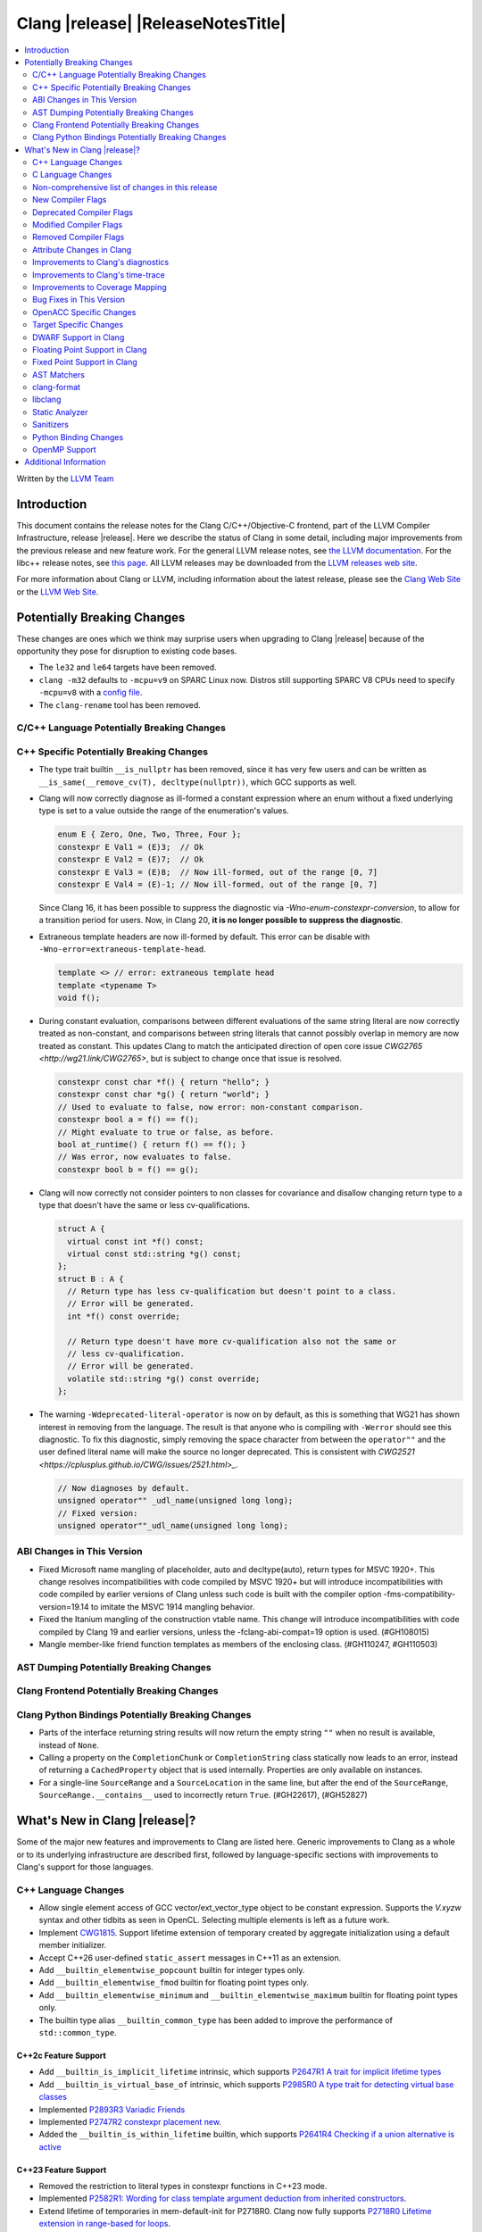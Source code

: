 ===========================================
Clang |release| |ReleaseNotesTitle|
===========================================

.. contents::
   :local:
   :depth: 2

Written by the `LLVM Team <https://llvm.org/>`_

.. only:: PreRelease

  .. warning::
     These are in-progress notes for the upcoming Clang |version| release.
     Release notes for previous releases can be found on
     `the Releases Page <https://llvm.org/releases/>`_.

Introduction
============

This document contains the release notes for the Clang C/C++/Objective-C
frontend, part of the LLVM Compiler Infrastructure, release |release|. Here we
describe the status of Clang in some detail, including major
improvements from the previous release and new feature work. For the
general LLVM release notes, see `the LLVM
documentation <https://llvm.org/docs/ReleaseNotes.html>`_. For the libc++ release notes,
see `this page <https://libcxx.llvm.org/ReleaseNotes.html>`_. All LLVM releases
may be downloaded from the `LLVM releases web site <https://llvm.org/releases/>`_.

For more information about Clang or LLVM, including information about the
latest release, please see the `Clang Web Site <https://clang.llvm.org>`_ or the
`LLVM Web Site <https://llvm.org>`_.

Potentially Breaking Changes
============================
These changes are ones which we think may surprise users when upgrading to
Clang |release| because of the opportunity they pose for disruption to existing
code bases.

- The ``le32`` and ``le64`` targets have been removed.

- ``clang -m32`` defaults to ``-mcpu=v9`` on SPARC Linux now.  Distros
  still supporting SPARC V8 CPUs need to specify ``-mcpu=v8`` with a
  `config file
  <https://clang.llvm.org/docs/UsersManual.html#configuration-files>`_.

- The ``clang-rename`` tool has been removed.

C/C++ Language Potentially Breaking Changes
-------------------------------------------

C++ Specific Potentially Breaking Changes
-----------------------------------------

- The type trait builtin ``__is_nullptr`` has been removed, since it has very
  few users and can be written as ``__is_same(__remove_cv(T), decltype(nullptr))``,
  which GCC supports as well.

- Clang will now correctly diagnose as ill-formed a constant expression where an
  enum without a fixed underlying type is set to a value outside the range of
  the enumeration's values.

  .. code-block:: c++

    enum E { Zero, One, Two, Three, Four };
    constexpr E Val1 = (E)3;  // Ok
    constexpr E Val2 = (E)7;  // Ok
    constexpr E Val3 = (E)8;  // Now ill-formed, out of the range [0, 7]
    constexpr E Val4 = (E)-1; // Now ill-formed, out of the range [0, 7]

  Since Clang 16, it has been possible to suppress the diagnostic via
  `-Wno-enum-constexpr-conversion`, to allow for a transition period for users.
  Now, in Clang 20, **it is no longer possible to suppress the diagnostic**.

- Extraneous template headers are now ill-formed by default.
  This error can be disable with ``-Wno-error=extraneous-template-head``.

  .. code-block:: c++

    template <> // error: extraneous template head
    template <typename T>
    void f();

- During constant evaluation, comparisons between different evaluations of the
  same string literal are now correctly treated as non-constant, and comparisons
  between string literals that cannot possibly overlap in memory are now treated
  as constant. This updates Clang to match the anticipated direction of open core
  issue `CWG2765 <http://wg21.link/CWG2765>`, but is subject to change once that
  issue is resolved.

  .. code-block:: c++

    constexpr const char *f() { return "hello"; }
    constexpr const char *g() { return "world"; }
    // Used to evaluate to false, now error: non-constant comparison.
    constexpr bool a = f() == f();
    // Might evaluate to true or false, as before.
    bool at_runtime() { return f() == f(); }
    // Was error, now evaluates to false.
    constexpr bool b = f() == g();

- Clang will now correctly not consider pointers to non classes for covariance
  and disallow changing return type to a type that doesn't have the same or less cv-qualifications.

  .. code-block:: c++

    struct A {
      virtual const int *f() const;
      virtual const std::string *g() const;
    };
    struct B : A {
      // Return type has less cv-qualification but doesn't point to a class.
      // Error will be generated.
      int *f() const override;

      // Return type doesn't have more cv-qualification also not the same or
      // less cv-qualification.
      // Error will be generated.
      volatile std::string *g() const override;
    };

- The warning ``-Wdeprecated-literal-operator`` is now on by default, as this is
  something that WG21 has shown interest in removing from the language. The
  result is that anyone who is compiling with ``-Werror`` should see this
  diagnostic.  To fix this diagnostic, simply removing the space character from
  between the ``operator""`` and the user defined literal name will make the
  source no longer deprecated. This is consistent with `CWG2521 <https://cplusplus.github.io/CWG/issues/2521.html>_`.

  .. code-block:: c++

    // Now diagnoses by default.
    unsigned operator"" _udl_name(unsigned long long);
    // Fixed version:
    unsigned operator""_udl_name(unsigned long long);

ABI Changes in This Version
---------------------------

- Fixed Microsoft name mangling of placeholder, auto and decltype(auto), return types for MSVC 1920+. This change resolves incompatibilities with code compiled by MSVC 1920+ but will introduce incompatibilities with code compiled by earlier versions of Clang unless such code is built with the compiler option -fms-compatibility-version=19.14 to imitate the MSVC 1914 mangling behavior.
- Fixed the Itanium mangling of the construction vtable name. This change will introduce incompatibilities with code compiled by Clang 19 and earlier versions, unless the -fclang-abi-compat=19 option is used. (#GH108015)
- Mangle member-like friend function templates as members of the enclosing class. (#GH110247, #GH110503)

AST Dumping Potentially Breaking Changes
----------------------------------------

Clang Frontend Potentially Breaking Changes
-------------------------------------------

Clang Python Bindings Potentially Breaking Changes
--------------------------------------------------
- Parts of the interface returning string results will now return
  the empty string ``""`` when no result is available, instead of ``None``.
- Calling a property on the ``CompletionChunk`` or ``CompletionString`` class
  statically now leads to an error, instead of returning a ``CachedProperty`` object
  that is used internally. Properties are only available on instances.
- For a single-line ``SourceRange`` and a ``SourceLocation`` in the same line,
  but after the end of the ``SourceRange``, ``SourceRange.__contains__``
  used to incorrectly return ``True``. (#GH22617), (#GH52827)

What's New in Clang |release|?
==============================
Some of the major new features and improvements to Clang are listed
here. Generic improvements to Clang as a whole or to its underlying
infrastructure are described first, followed by language-specific
sections with improvements to Clang's support for those languages.

C++ Language Changes
--------------------
- Allow single element access of GCC vector/ext_vector_type object to be
  constant expression. Supports the `V.xyzw` syntax and other tidbits
  as seen in OpenCL. Selecting multiple elements is left as a future work.
- Implement `CWG1815 <https://wg21.link/CWG1815>`_. Support lifetime extension
  of temporary created by aggregate initialization using a default member
  initializer.

- Accept C++26 user-defined ``static_assert`` messages in C++11 as an extension.

- Add ``__builtin_elementwise_popcount`` builtin for integer types only.

- Add ``__builtin_elementwise_fmod`` builtin for floating point types only.

- Add ``__builtin_elementwise_minimum`` and ``__builtin_elementwise_maximum``
  builtin for floating point types only.

- The builtin type alias ``__builtin_common_type`` has been added to improve the
  performance of ``std::common_type``.

C++2c Feature Support
^^^^^^^^^^^^^^^^^^^^^

- Add ``__builtin_is_implicit_lifetime`` intrinsic, which supports
  `P2647R1 A trait for implicit lifetime types <https://wg21.link/p2674r1>`_

- Add ``__builtin_is_virtual_base_of`` intrinsic, which supports
  `P2985R0 A type trait for detecting virtual base classes <https://wg21.link/p2985r0>`_

- Implemented `P2893R3 Variadic Friends <https://wg21.link/P2893>`_

- Implemented `P2747R2 constexpr placement new <https://wg21.link/P2747R2>`_.

- Added the ``__builtin_is_within_lifetime`` builtin, which supports
  `P2641R4 Checking if a union alternative is active <https://wg21.link/p2641r4>`_

C++23 Feature Support
^^^^^^^^^^^^^^^^^^^^^
- Removed the restriction to literal types in constexpr functions in C++23 mode.
- Implemented `P2582R1: Wording for class template argument deduction from inherited constructors <https://wg21.link/P2582R1>`_.

- Extend lifetime of temporaries in mem-default-init for P2718R0. Clang now fully
  supports `P2718R0 Lifetime extension in range-based for loops <https://wg21.link/P2718R0>`_.

C++20 Feature Support
^^^^^^^^^^^^^^^^^^^^^

Resolutions to C++ Defect Reports
^^^^^^^^^^^^^^^^^^^^^^^^^^^^^^^^^

- Allow calling initializer list constructors from initializer lists with
  a single element of the same type instead of always copying.
  (`CWG2137: List-initialization from object of same type <https://cplusplus.github.io/CWG/issues/2137.html>`)

- Speculative resolution for CWG2311 implemented so that the implementation of CWG2137 doesn't remove
  previous cases where guaranteed copy elision was done. Given a prvalue ``e`` of class type
  ``T``, ``T{e}`` will try to resolve an initializer list constructor and will use it if successful.
  Otherwise, if there is no initializer list constructor, the copy will be elided as if it was ``T(e)``.
  (`CWG2311: Missed case for guaranteed copy elision <https://cplusplus.github.io/CWG/issues/2311.html>`)

- Casts from a bit-field to an integral type is now not considered narrowing if the
  width of the bit-field means that all potential values are in the range
  of the target type, even if the type of the bit-field is larger.
  (`CWG2627: Bit-fields and narrowing conversions <https://cplusplus.github.io/CWG/issues/2627.html>`_)

- ``nullptr`` is now promoted to ``void*`` when passed to a C-style variadic function.
  (`CWG722: Can nullptr be passed to an ellipsis? <https://cplusplus.github.io/CWG/issues/722.html>`_)

- Allow ``void{}`` as a prvalue of type ``void``.
  (`CWG2351: void{} <https://cplusplus.github.io/CWG/issues/2351.html>`_).

- Clang now has improved resolution to CWG2398, allowing class templates to have
  default arguments deduced when partial ordering.

- Clang now allows comparing unequal object pointers that have been cast to ``void *``
  in constant expressions. These comparisons always worked in non-constant expressions.
  (`CWG2749: Treatment of "pointer to void" for relational comparisons <https://cplusplus.github.io/CWG/issues/2749.html>`_).

- Reject explicit object parameters with type ``void`` (``this void``).
  (`CWG2915: Explicit object parameters of type void <https://cplusplus.github.io/CWG/issues/2915.html>`_).

- Clang now allows trailing requires clause on explicit deduction guides.
  (`CWG2707: Deduction guides cannot have a trailing requires-clause <https://cplusplus.github.io/CWG/issues/2707.html>`_).

- Clang now diagnoses a space in the first production of a ``literal-operator-id``
  by default.
  (`CWG2521: User-defined literals and reserved identifiers <https://cplusplus.github.io/CWG/issues/2521.html>`_).

C Language Changes
------------------

C2y Feature Support
^^^^^^^^^^^^^^^^^^^

C23 Feature Support
^^^^^^^^^^^^^^^^^^^

- Clang now supports `N3029 <https://www.open-std.org/jtc1/sc22/wg14/www/docs/n3029.htm>`_ Improved Normal Enumerations.

Non-comprehensive list of changes in this release
-------------------------------------------------

- The floating point comparison builtins (``__builtin_isgreater``,
  ``__builtin_isgreaterequal``, ``__builtin_isless``, etc.) and
  ``__builtin_signbit`` can now be used in constant expressions.
- Plugins can now define custom attributes that apply to statements
  as well as declarations.
- ``__builtin_abs`` function can now be used in constant expressions.

New Compiler Flags
------------------

- The ``-fc++-static-destructors={all,thread-local,none}`` flag was
  added to control which C++ variables have static destructors
  registered: all (the default) does so for all variables, thread-local
  only for thread-local variables, and none (which corresponds to the
  existing ``-fno-c++-static-destructors`` flag) skips all static
  destructors registration.

Deprecated Compiler Flags
-------------------------

- ``-fheinous-gnu-extensions`` is deprecated; it is now equivalent to
  specifying ``-Wno-error=invalid-gnu-asm-cast`` and may be removed in the
  future.

Modified Compiler Flags
-----------------------

- The ``-ffp-model`` option has been updated to enable a more limited set of
  optimizations when the ``fast`` argument is used and to accept a new argument,
  ``aggressive``. The behavior of ``-ffp-model=aggressive`` is equivalent
  to the previous behavior of ``-ffp-model=fast``. The updated
  ``-ffp-model=fast`` behavior no longer assumes finite math only and uses
  the ``promoted`` algorithm for complex division when possible rather than the
  less basic (limited range) algorithm.

Removed Compiler Flags
-------------------------

- The compiler flag `-Wenum-constexpr-conversion` (and the `Wno-`, `Wno-error-`
  derivatives) is now removed, since it's no longer possible to suppress the
  diagnostic (see above). Users can expect an `unknown warning` diagnostic if
  it's still in use.

Attribute Changes in Clang
--------------------------

- Clang now disallows more than one ``__attribute__((ownership_returns(class, idx)))`` with
  different class names attached to one function.

- Introduced a new format attribute ``__attribute__((format(syslog, 1, 2)))`` from OpenBSD.

- The ``hybrid_patchable`` attribute is now supported on ARM64EC targets. It can be used to specify
  that a function requires an additional x86-64 thunk, which may be patched at runtime.

- ``[[clang::lifetimebound]]`` is now explicitly disallowed on explicit object member functions
  where they were previously silently ignored.

- Clang now automatically adds ``[[clang::lifetimebound]]`` to the parameters of
  ``std::span, std::string_view`` constructors, this enables Clang to capture
  more cases where the returned reference outlives the object.
  (#GH100567)

- Clang now correctly diagnoses the use of ``btf_type_tag`` in C++ and ignores
  it; this attribute is a C-only attribute, and caused crashes with template
  instantiation by accidentally allowing it in C++ in some circumstances.
  (#GH106864)

- Introduced a new attribute ``[[clang::coro_await_elidable]]`` on coroutine return types
  to express elideability at call sites where the coroutine is invoked under a safe elide context.

- Introduced a new attribute ``[[clang::coro_await_elidable_argument]]`` on function parameters
  to propagate safe elide context to arguments if such function is also under a safe elide context.

- The documentation of the ``[[clang::musttail]]`` attribute was updated to
  note that the lifetimes of all local variables end before the call. This does
  not change the behaviour of the compiler, as this was true for previous
  versions.

- Fix a bug where clang doesn't automatically apply the ``[[gsl::Owner]]`` or
  ``[[gsl::Pointer]]`` to STL explicit template specialization decls. (#GH109442)

Improvements to Clang's diagnostics
-----------------------------------

- Some template related diagnostics have been improved.

  .. code-block:: c++

     void foo() { template <typename> int i; } // error: templates can only be declared in namespace or class scope

     struct S {
      template <typename> int i; // error: non-static data member 'i' cannot be declared as a template
     };

- Clang now has improved diagnostics for functions with explicit 'this' parameters. Fixes #GH97878

- Clang now diagnoses dangling references to fields of temporary objects. Fixes #GH81589.

- Clang now diagnoses undefined behavior in constant expressions more consistently. This includes invalid shifts, and signed overflow in arithmetic.

- -Wdangling-assignment-gsl is enabled by default.
- Clang now always preserves the template arguments as written used
  to specialize template type aliases.

- Clang now diagnoses the use of ``main`` in an ``extern`` context as invalid according to [basic.start.main] p3. Fixes #GH101512.

- Clang now diagnoses when the result of a [[nodiscard]] function is discarded after being cast in C. Fixes #GH104391.

- Don't emit duplicated dangling diagnostics. (#GH93386).

- Improved diagnostic when trying to befriend a concept. (#GH45182).

- Added the ``-Winvalid-gnu-asm-cast`` diagnostic group to control warnings
  about use of "noop" casts for lvalues (a GNU extension). This diagnostic is
  a warning which defaults to being an error, is enabled by default, and is
  also controlled by the now-deprecated ``-fheinous-gnu-extensions`` flag.

- Added the ``-Wdecls-in-multiple-modules`` option to assist users to identify
  multiple declarations in different modules, which is the major reason of the slow
  compilation speed with modules. This warning is disabled by default and it needs
  to be explicitly enabled or by ``-Weverything``.

- Improved diagnostic when trying to overload a function in an ``extern "C"`` context. (#GH80235)

- Clang now respects lifetimebound attribute for the assignment operator parameter. (#GH106372).

- The lifetimebound and GSL analysis in clang are coherent, allowing clang to
  detect more use-after-free bugs. (#GH100549).

- Clang now diagnoses dangling cases where a gsl-pointer is constructed from a gsl-owner object inside a container (#GH100384).

- Clang now warns for u8 character literals used in C23 with ``-Wpre-c23-compat`` instead of ``-Wpre-c++17-compat``.

- Clang now diagnose when importing module implementation partition units in module interface units.

- Don't emit bogus dangling diagnostics when ``[[gsl::Owner]]`` and `[[clang::lifetimebound]]` are used together (#GH108272).

- The ``-Wreturn-stack-address`` warning now also warns about addresses of
  local variables passed to function calls using the ``[[clang::musttail]]``
  attribute.

- Clang now diagnoses cases where a dangling ``GSLOwner<GSLPointer>`` object is constructed, e.g. ``std::vector<string_view> v = {std::string()};`` (#GH100526).

- Clang now diagnoses when a ``requires`` expression has a local parameter of void type, aligning with the function parameter (#GH109831).

- Clang now emits a diagnostic note at the class declaration when the method definition does not match any declaration (#GH110638).

- Clang now omits warnings for extra parentheses in fold expressions with single expansion (#GH101863).

- The warning for an unsupported type for a named register variable is now phrased ``unsupported type for named register variable``,
  instead of ``bad type for named register variable``. This makes it clear that the type is not supported at all, rather than being
  suboptimal in some way the error fails to mention (#GH111550).

- Clang now emits a ``-Wdepredcated-literal-operator`` diagnostic, even if the
  name was a reserved name, which we improperly allowed to suppress the
  diagnostic.

Improvements to Clang's time-trace
----------------------------------

Improvements to Coverage Mapping
--------------------------------

Bug Fixes in This Version
-------------------------

- Fixed the definition of ``ATOMIC_FLAG_INIT`` in ``<stdatomic.h>`` so it can
  be used in C++.
- Fixed a failed assertion when checking required literal types in C context. (#GH101304).
- Fixed a crash when trying to transform a dependent address space type. Fixes #GH101685.
- Fixed a crash when diagnosing format strings and encountering an empty
  delimited escape sequence (e.g., ``"\o{}"``). #GH102218
- The warning emitted for an unsupported register variable type now points to
  the unsupported type instead of the ``register`` keyword (#GH109776).

Bug Fixes to Compiler Builtins
^^^^^^^^^^^^^^^^^^^^^^^^^^^^^^

- Fix crash when atomic builtins are called with pointer to zero-size struct (#GH90330)

- Clang now allows pointee types of atomic builtin arguments to be complete template types
  that was not instantiated elsewhere.

- ``__noop`` can now be used in a constant expression. (#GH102064)

- Fix ``__has_builtin`` incorrectly returning ``false`` for some C++ type traits. (#GH111477)

Bug Fixes to Attribute Support
^^^^^^^^^^^^^^^^^^^^^^^^^^^^^^

Bug Fixes to C++ Support
^^^^^^^^^^^^^^^^^^^^^^^^

- Fixed a crash when an expression with a dependent ``__typeof__`` type is used as the operand of a unary operator. (#GH97646)
- Fixed incorrect pack expansion of init-capture references in requires expresssions.
- Fixed a failed assertion when checking invalid delete operator declaration. (#GH96191)
- Fix a crash when checking destructor reference with an invalid initializer. (#GH97230)
- Clang now correctly parses potentially declarative nested-name-specifiers in pointer-to-member declarators.
- Fix a crash when checking the initialzier of an object that was initialized
  with a string literal. (#GH82167)
- Fix a crash when matching template template parameters with templates which have
  parameters of different class type. (#GH101394)
- Clang now correctly recognizes the correct context for parameter
  substitutions in concepts, so it doesn't incorrectly complain of missing
  module imports in those situations. (#GH60336)
- Fix init-capture packs having a size of one before being instantiated. (#GH63677)
- Clang now preserves the unexpanded flag in a lambda transform used for pack expansion. (#GH56852), (#GH85667),
  (#GH99877).
- Fixed a bug when diagnosing ambiguous explicit specializations of constrained member functions.
- Fixed an assertion failure when selecting a function from an overload set that includes a
  specialization of a conversion function template.
- Correctly diagnose attempts to use a concept name in its own definition;
  A concept name is introduced to its scope sooner to match the C++ standard. (#GH55875)
- Properly reject defaulted relational operators with invalid types for explicit object parameters,
  e.g., ``bool operator==(this int, const Foo&)`` (#GH100329), and rvalue reference parameters.
- Properly reject defaulted copy/move assignment operators that have a non-reference explicit object parameter.
- Clang now properly handles the order of attributes in `extern` blocks. (#GH101990).
- Fixed an assertion failure by preventing null explicit object arguments from being deduced. (#GH102025).
- Correctly check constraints of explicit instantiations of member functions. (#GH46029)
- When performing partial ordering of function templates, clang now checks that
  the deduction was consistent. Fixes (#GH18291).
- Fixed an assertion failure about a constraint of a friend function template references to a value with greater
  template depth than the friend function template. (#GH98258)
- Clang now rebuilds the template parameters of out-of-line declarations and specializations in the context
  of the current instantiation in all cases.
- Fix evaluation of the index of dependent pack indexing expressions/types specifiers (#GH105900)
- Correctly handle subexpressions of an immediate invocation in the presence of implicit casts. (#GH105558)
- Clang now correctly handles direct-list-initialization of a structured bindings from an array. (#GH31813)
- Mangle placeholders for deduced types as a template-prefix, such that mangling
  of template template parameters uses the correct production. (#GH106182)
- Fixed an assertion failure when converting vectors to int/float with invalid expressions. (#GH105486)
- Template parameter names are considered in the name lookup of out-of-line class template
  specialization right before its declaration context. (#GH64082)
- Fixed a constraint comparison bug for friend declarations. (#GH78101)
- Fix handling of ``_`` as the name of a lambda's init capture variable. (#GH107024)
- Fix an issue with dependent source location expressions (#GH106428), (#GH81155), (#GH80210), (#GH85373)
- Fixed a bug in the substitution of empty pack indexing types. (#GH105903)
- Clang no longer tries to capture non-odr used default arguments of template parameters of generic lambdas (#GH107048)
- Fixed a bug where defaulted comparison operators would remove ``const`` from base classes. (#GH102588)
- Fix a crash when using ``source_location`` in the trailing return type of a lambda expression. (#GH67134)
- A follow-up fix was added for (#GH61460), as the previous fix was not entirely correct. (#GH86361)
- Fixed a crash in the typo correction of an invalid CTAD guide. (#GH107887)
- Fixed a crash when clang tries to subtitute parameter pack while retaining the parameter
  pack. (#GH63819), (#GH107560)
- Fix a crash when a static assert declaration has an invalid close location. (#GH108687)
- Avoided a redundant friend declaration instantiation under a certain ``consteval`` context. (#GH107175)
- Fixed an assertion failure in debug mode, and potential crashes in release mode, when
  diagnosing a failed cast caused indirectly by a failed implicit conversion to the type of the constructor parameter.
- Fixed an assertion failure by adjusting integral to boolean vector conversions (#GH108326)
- Fixed an issue deducing non-type template arguments of reference type. (#GH73460)
- Fixed an issue in constraint evaluation, where type constraints on the lambda expression
  containing outer unexpanded parameters were not correctly expanded. (#GH101754)
- Fixes crashes with function template member specializations, and increases
  conformance of explicit instantiation behaviour with MSVC. (#GH111266)
- Fixed a bug in constraint expression comparison where the ``sizeof...`` expression was not handled properly
  in certain friend declarations. (#GH93099)
- Clang now instantiates the correct lambda call operator when a lambda's class type is
  merged across modules. (#GH110401)
- Clang now uses the correct set of template argument lists when comparing the constraints of
  out-of-line definitions and member templates explicitly specialized for a given implicit instantiation of
  a class template. (#GH102320)
- Fix a crash when parsing a pseudo destructor involving an invalid type. (#GH111460)
- Fixed an assertion failure when invoking recovery call expressions with explicit attributes
  and undeclared templates. (#GH107047), (#GH49093)
- Clang no longer crashes when a lambda contains an invalid block declaration that contains an unexpanded
  parameter pack. (#GH109148)
- Fixed overload handling for object parameters with top-level cv-qualifiers in explicit member functions (#GH100394)
- Fixed a bug in lambda captures where ``constexpr`` class-type objects were not properly considered ODR-used in
  certain situations. (#GH47400), (#GH90896)
- Fix erroneous templated array size calculation leading to crashes in generated code. (#GH41441)
- During the lookup for a base class name, non-type names are ignored. (#GH16855)
- Fix a crash when recovering an invalid expression involving an explicit object member conversion operator. (#GH112559)

Bug Fixes to AST Handling
^^^^^^^^^^^^^^^^^^^^^^^^^

- Fixed a crash that occurred when dividing by zero in complex integer division. (#GH55390).
- Fixed a bug in ``ASTContext::getRawCommentForAnyRedecl()`` where the function could
  sometimes incorrectly return null even if a comment was present. (#GH108145)

Miscellaneous Bug Fixes
^^^^^^^^^^^^^^^^^^^^^^^

Miscellaneous Clang Crashes Fixed
^^^^^^^^^^^^^^^^^^^^^^^^^^^^^^^^^

- Fixed a crash in C due to incorrect lookup that members in nested anonymous struct/union
  can be found as ordinary identifiers in struct/union definition. (#GH31295)

- Fixed a crash caused by long chains of ``sizeof`` and other similar operators
  that can be followed by a non-parenthesized expression. (#GH45061)

- Fixed an crash when compiling ``#pragma STDC FP_CONTRACT DEFAULT`` with
  ``-ffp-contract=fast-honor-pragmas``. (#GH104830)

- Fixed a crash when function has more than 65536 parameters.
  Now a diagnostic is emitted. (#GH35741)

- Fixed ``-ast-dump`` crashes on codes involving ``concept`` with ``-ast-dump-decl-types``. (#GH94928)

- Fixed internal assertion firing when a declaration in the implicit global
  module is found through ADL. (GH#109879)

OpenACC Specific Changes
------------------------

Target Specific Changes
-----------------------

- Clang now implements the Solaris-specific mangling of ``std::tm`` as
  ``tm``, same for ``std::div_t``, ``std::ldiv_t``, and
  ``std::lconv``, for Solaris ABI compatibility. (#GH33114)

AMDGPU Support
^^^^^^^^^^^^^^

X86 Support
^^^^^^^^^^^

- The MMX vector intrinsic functions from ``*mmintrin.h`` which
  operate on `__m64` vectors, such as ``_mm_add_pi8``, have been
  reimplemented to use the SSE2 instruction-set and XMM registers
  unconditionally. These intrinsics are therefore *no longer
  supported* if MMX is enabled without SSE2 -- either from targeting
  CPUs from the Pentium-MMX through the Pentium 3, or explicitly via
  passing arguments such as ``-mmmx -mno-sse2``. MMX assembly code
  remains supported without requiring SSE2, including inside
  inline-assembly.

- The compiler builtins such as ``__builtin_ia32_paddb`` which
  formerly implemented the above MMX intrinsic functions have been
  removed. Any uses of these removed functions should migrate to the
  functions defined by the ``*mmintrin.h`` headers. A mapping can be
  found in the file ``clang/www/builtins.py``.

- Support ISA of ``AVX10.2``.
  * Supported MINMAX intrinsics of ``*_(mask(z)))_minmax(ne)_p[s|d|h|bh]`` and
  ``*_(mask(z)))_minmax_s[s|d|h]``.

- All intrinsics in adcintrin.h can now be used in constant expressions.

- All intrinsics in adxintrin.h can now be used in constant expressions.

- All intrinsics in lzcntintrin.h can now be used in constant expressions.

- All intrinsics in bmiintrin.h can now be used in constant expressions.

- All intrinsics in bmi2intrin.h can now be used in constant expressions.

- All intrinsics in tbmintrin.h can now be used in constant expressions.

Arm and AArch64 Support
^^^^^^^^^^^^^^^^^^^^^^^

- In the ARM Target, the frame pointer (FP) of a leaf function can be retained
  by using the ``-fno-omit-frame-pointer`` option. If you want to eliminate the FP
  in leaf functions after enabling ``-fno-omit-frame-pointer``, you can do so by adding
  the ``-momit-leaf-frame-pointer`` option.

Android Support
^^^^^^^^^^^^^^^

Windows Support
^^^^^^^^^^^^^^^

- clang-cl now supports ``/std:c++23preview`` which enables C++23 features.

- Clang no longer allows references inside a union when emulating MSVC 1900+ even if `fms-extensions` is enabled.
  Starting with VS2015, MSVC 1900, this Microsoft extension is no longer allowed and always results in an error.
  Clang now follows the MSVC behavior in this scenario.
  When `-fms-compatibility-version=18.00` or prior is set on the command line this Microsoft extension is still
  allowed as VS2013 and prior allow it.

LoongArch Support
^^^^^^^^^^^^^^^^^

RISC-V Support
^^^^^^^^^^^^^^

- The option ``-mcmodel=large`` for the large code model is supported.

CUDA/HIP Language Changes
^^^^^^^^^^^^^^^^^^^^^^^^^

CUDA Support
^^^^^^^^^^^^
- Clang now supports CUDA SDK up to 12.6
- Added support for sm_100

AIX Support
^^^^^^^^^^^

NetBSD Support
^^^^^^^^^^^^^^

WebAssembly Support
^^^^^^^^^^^^^^^^^^^

AVR Support
^^^^^^^^^^^

- Reject C/C++ compilation for avr1 devices which have no SRAM.

DWARF Support in Clang
----------------------

Floating Point Support in Clang
-------------------------------

- Add ``__builtin_elementwise_atan2`` builtin for floating point types only.

Fixed Point Support in Clang
----------------------------

AST Matchers
------------

- Fixed an issue with the `hasName` and `hasAnyName` matcher when matching
  inline namespaces with an enclosing namespace of the same name.

- Fixed an ordering issue with the `hasOperands` matcher occurring when setting a
  binding in the first matcher and using it in the second matcher.

- Fixed a crash when traverse lambda expr with invalid captures. (#GH106444)

- Ensure ``hasName`` matches template specializations across inline namespaces,
  making `matchesNodeFullSlow` and `matchesNodeFullFast` consistent.

clang-format
------------

- Adds ``BreakBinaryOperations`` option.
- Adds ``TemplateNames`` option.
- Adds ``AlignFunctionDeclarations`` option to ``AlignConsecutiveDeclarations``.
- Adds ``IndentOnly`` suboption to ``ReflowComments`` to fix the indentation of
  multi-line comments without touching their contents, renames ``false`` to
  ``Never``, and ``true`` to ``Always``.
- Adds ``RemoveEmptyLinesInUnwrappedLines`` option.

libclang
--------
- Add ``clang_isBeforeInTranslationUnit``. Given two source locations, it determines
  whether the first one comes strictly before the second in the source code.

Static Analyzer
---------------

New features
^^^^^^^^^^^^

- Now CSA models `__builtin_*_overflow` functions. (#GH102602)

- MallocChecker now checks for ``ownership_returns(class, idx)`` and ``ownership_takes(class, idx)``
  attributes with class names different from "malloc". Clang static analyzer now reports an error
  if class of allocation and deallocation function mismatches.
  `Documentation <https://clang.llvm.org/docs/analyzer/checkers.html#unix-mismatcheddeallocator-c-c>`__.

- Function effects, e.g. the ``nonblocking`` and ``nonallocating`` "performance constraint"
  attributes, are now verified. For example, for functions declared with the ``nonblocking``
  attribute, the compiler can generate warnings about the use of any language features, or calls to
  other functions, which may block.

Crash and bug fixes
^^^^^^^^^^^^^^^^^^^

Improvements
^^^^^^^^^^^^

- Improved the handling of the ``ownership_returns`` attribute. Now, Clang reports an
  error if the attribute is attached to a function that returns a non-pointer value.
  Fixes (#GH99501)

Moved checkers
^^^^^^^^^^^^^^

- The checker ``alpha.security.MallocOverflow`` was deleted because it was
  badly implemented and its agressive logic produced too many false positives.
  To detect too large arguments passed to malloc, consider using the checker
  ``alpha.taint.TaintedAlloc``.

.. _release-notes-sanitizers:

Sanitizers
----------
- Introduced Realtime Sanitizer, activated by using the -fsanitize=realtime
  flag. This sanitizer detects unsafe system library calls, such as memory
  allocations and mutex locks. If any such function is called during invocation
  of a function marked with the ``[[clang::nonblocking]]`` attribute, an error
  is printed to the console and the process exits non-zero.

- Added the ``-fsanitize-undefined-ignore-overflow-pattern`` flag which can be
  used to disable specific overflow-dependent code patterns. The supported
  patterns are: ``add-signed-overflow-test``, ``add-unsigned-overflow-test``,
  ``negated-unsigned-const``, and ``unsigned-post-decr-while``. The sanitizer
  instrumentation can be toggled off for all available patterns by specifying
  ``all``. Conversely, you may disable all exclusions with ``none`` which is
  the default.

  .. code-block:: c++

     /// specified with ``-fsanitize-undefined-ignore-overflow-pattern=add-unsigned-overflow-test``
     int common_overflow_check_pattern(unsigned base, unsigned offset) {
       if (base + offset < base) { /* ... */ } // The pattern of `a + b < a`, and other re-orderings, won't be instrumented
     }

     /// specified with ``-fsanitize-undefined-ignore-overflow-pattern=add-signed-overflow-test``
     int common_overflow_check_pattern_signed(signed int base, signed int offset) {
       if (base + offset < base) { /* ... */ } // The pattern of `a + b < a`, and other re-orderings, won't be instrumented
     }

     /// specified with ``-fsanitize-undefined-ignore-overflow-pattern=negated-unsigned-const``
     void negation_overflow() {
       unsigned long foo = -1UL; // No longer causes a negation overflow warning
       unsigned long bar = -2UL; // and so on...
     }

     /// specified with ``-fsanitize-undefined-ignore-overflow-pattern=unsigned-post-decr-while``
     void while_post_decrement() {
       unsigned char count = 16;
       while (count--) { /* ... */ } // No longer causes unsigned-integer-overflow sanitizer to trip
     }

  Many existing projects have a large amount of these code patterns present.
  This new flag should allow those projects to enable integer sanitizers with
  less noise.

Python Binding Changes
----------------------
- Fixed an issue that led to crashes when calling ``Type.get_exception_specification_kind``.

OpenMP Support
--------------
- Added support for 'omp assume' directive.
- Added support for 'omp scope' directive.

Improvements
^^^^^^^^^^^^
- Improve the handling of mapping array-section for struct containing nested structs with user defined mappers

- `num_teams` and `thead_limit` now accept multiple expressions when it is used
  along in ``target teams ompx_bare`` construct. This allows the target region
  to be launched with multi-dim grid on GPUs.

Additional Information
======================

A wide variety of additional information is available on the `Clang web
page <https://clang.llvm.org/>`_. The web page contains versions of the
API documentation which are up-to-date with the Git version of
the source code. You can access versions of these documents specific to
this release by going into the "``clang/docs/``" directory in the Clang
tree.

If you have any questions or comments about Clang, please feel free to
contact us on the `Discourse forums (Clang Frontend category)
<https://discourse.llvm.org/c/clang/6>`_.
